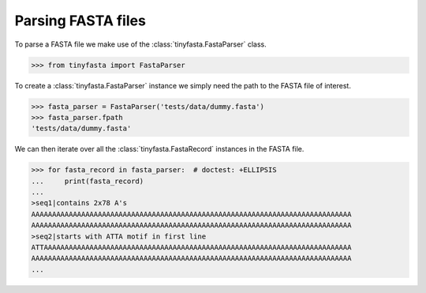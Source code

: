 Parsing FASTA files
-------------------

To parse a FASTA file we make use of the :class:`tinyfasta.FastaParser` class.

.. code-block:: python

    >>> from tinyfasta import FastaParser

To create a :class:`tinyfasta.FastaParser` instance we simply need the path to
the FASTA file of interest.

.. code-block:: python

    >>> fasta_parser = FastaParser('tests/data/dummy.fasta')
    >>> fasta_parser.fpath
    'tests/data/dummy.fasta'

We can then iterate over all the :class:`tinyfasta.FastaRecord` instances in
the FASTA file.

.. code-block:: python

    >>> for fasta_record in fasta_parser:  # doctest: +ELLIPSIS
    ...     print(fasta_record)
    ...
    >seq1|contains 2x78 A's
    AAAAAAAAAAAAAAAAAAAAAAAAAAAAAAAAAAAAAAAAAAAAAAAAAAAAAAAAAAAAAAAAAAAAAAAAAAAAA
    AAAAAAAAAAAAAAAAAAAAAAAAAAAAAAAAAAAAAAAAAAAAAAAAAAAAAAAAAAAAAAAAAAAAAAAAAAAAA
    >seq2|starts with ATTA motif in first line
    ATTAAAAAAAAAAAAAAAAAAAAAAAAAAAAAAAAAAAAAAAAAAAAAAAAAAAAAAAAAAAAAAAAAAAAAAAAAA
    AAAAAAAAAAAAAAAAAAAAAAAAAAAAAAAAAAAAAAAAAAAAAAAAAAAAAAAAAAAAAAAAAAAAAAAAAAAAA
    ...
